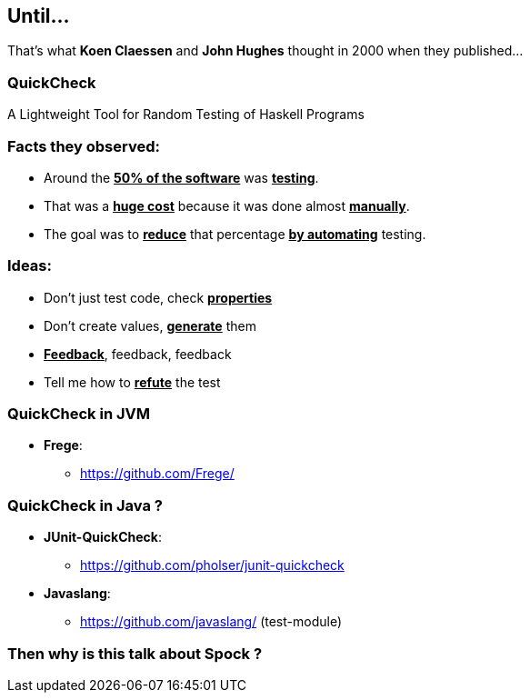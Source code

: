== Until...

That's what **Koen Claessen** and **John Hughes** thought in 2000 when they
published...

=== QuickCheck
:data-background: images/quickcheck_amazed.gif

A Lightweight Tool for Random Testing of Haskell Programs

=== +++<span class="no_tests"></span>+++
:data-background:

=== Facts they observed:

[%step]
* Around the **+++<u>50% of the software</u>+++** was **+++<u>testing</u>+++**.
* That was a **+++<u>huge cost</u>+++** because it was done almost **+++<u>manually</u>+++**.
* The goal was to **+++<u>reduce</u>+++** that percentage **+++<u>by automating</u>+++** testing.

=== Ideas:

[%step]
- Don't just test code, check **+++<u>properties</u>+++**
- Don't create values, **+++<u>generate</u>+++** them
- **+++<u>Feedback</u>+++**, feedback, feedback
- Tell me how to **+++<u>refute</u>+++** the test

=== QuickCheck in JVM

* **Frege**:
** https://github.com/Frege/

=== QuickCheck in Java ?

[%step]
* **JUnit-QuickCheck**:
** https://github.com/pholser/junit-quickcheck
* **Javaslang**:
** https://github.com/javaslang/ (test-module)

=== Then why is this talk about Spock ?